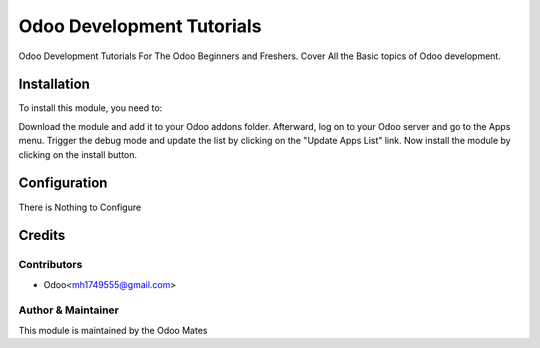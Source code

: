 ==========================
Odoo Development Tutorials
==========================


Odoo Development Tutorials For The Odoo Beginners and Freshers. Cover All the Basic topics of
Odoo development.


Installation
============

To install this module, you need to:

Download the module and add it to your Odoo addons folder. Afterward, log on to
your Odoo server and go to the Apps menu. Trigger the debug mode and update the
list by clicking on the "Update Apps List" link. Now install the module by
clicking on the install button.


Configuration
=============

There is Nothing to Configure


Credits
=======

Contributors
------------

* Odoo<mh1749555@gmail.com>


Author & Maintainer
-------------------

This module is maintained by the Odoo Mates
